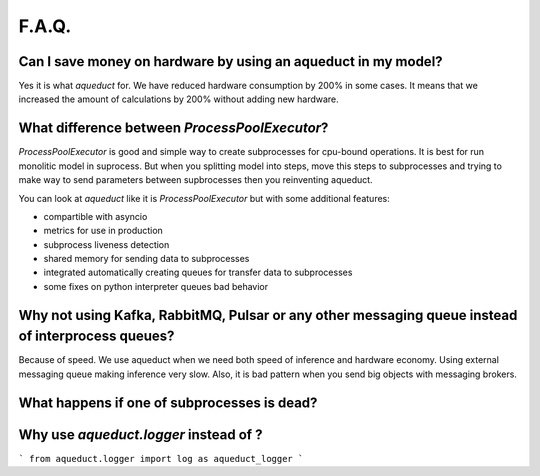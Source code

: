 ========
F.A.Q.
========


Can I save money on hardware by using an aqueduct in my model?
--------------------------------------------------------------

Yes it is what `aqueduct` for. We have reduced hardware consumption by 200% in some cases. It means that we increased the amount of calculations by 200% without adding new hardware.


What difference between `ProcessPoolExecutor`?
----------------------------------------------

`ProcessPoolExecutor` is good and simple way to create subprocesses for cpu-bound operations.
It is best for run monolitic model in suprocess.
But when you splitting model into steps, move this steps to subprocesses and trying to make way to send parameters between
supbrocesses then you reinventing aqueduct.

You can look at `aqueduct` like it is `ProcessPoolExecutor` but with some additional features:

- compartible with asyncio
- metrics for use in production
- subprocess liveness detection
- shared memory for sending data to subprocesses
- integrated automatically creating queues for transfer data to subprocesses
- some fixes on python interpreter queues bad behavior


Why not using Kafka, RabbitMQ, Pulsar or any other messaging queue instead of interprocess queues?
--------------------------------------------------------------------------------------------------
Because of speed. We use aqueduct when we need both speed of inference and hardware economy. Using external messaging
queue making inference very slow. Also, it is bad pattern when you send big objects with messaging brokers.


What happens if one of subprocesses is dead?
--------------------------------------------


Why use `aqueduct.logger` instead of ?
--------------------------------------

```
from aqueduct.logger import log as aqueduct_logger
```
